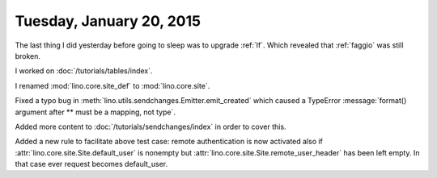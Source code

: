 =========================
Tuesday, January 20, 2015
=========================

The last thing I did yesterday before going to sleep was to upgrade
:ref:`lf`. Which revealed that :ref:`faggio` was still broken.

I worked on :doc:`/tutorials/tables/index`.

I renamed :mod:`lino.core.site_def` to :mod:`lino.core.site`.

Fixed a typo bug in
:meth:`lino.utils.sendchanges.Emitter.emit_created` which caused a
TypeError :message:`format() argument after ** must be a mapping, not
type`.

Added more content to :doc:`/tutorials/sendchanges/index` in order to
cover this.

Added a new rule to facilitate above test case: remote authentication
is now activated also if :attr:`lino.core.site.Site.default_user` is
nonempty but :attr:`lino.core.site.Site.remote_user_header` has been
left empty. In that case ever request becomes default_user.

